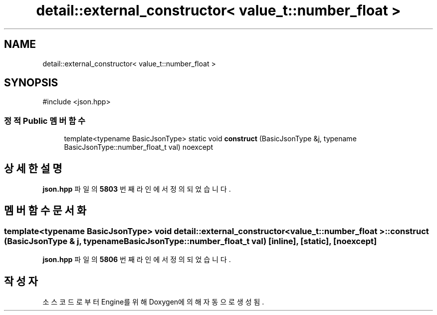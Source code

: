 .TH "detail::external_constructor< value_t::number_float >" 3 "Version 1.0" "Engine" \" -*- nroff -*-
.ad l
.nh
.SH NAME
detail::external_constructor< value_t::number_float >
.SH SYNOPSIS
.br
.PP
.PP
\fR#include <json\&.hpp>\fP
.SS "정적 Public 멤버 함수"

.in +1c
.ti -1c
.RI "template<typename BasicJsonType> static void \fBconstruct\fP (BasicJsonType &j, typename BasicJsonType::number_float_t val) noexcept"
.br
.in -1c
.SH "상세한 설명"
.PP 
\fBjson\&.hpp\fP 파일의 \fB5803\fP 번째 라인에서 정의되었습니다\&.
.SH "멤버 함수 문서화"
.PP 
.SS "template<typename BasicJsonType> void \fBdetail::external_constructor\fP< \fBvalue_t::number_float\fP >::construct (BasicJsonType & j, typename BasicJsonType::number_float_t val)\fR [inline]\fP, \fR [static]\fP, \fR [noexcept]\fP"

.PP
\fBjson\&.hpp\fP 파일의 \fB5806\fP 번째 라인에서 정의되었습니다\&.

.SH "작성자"
.PP 
소스 코드로부터 Engine를 위해 Doxygen에 의해 자동으로 생성됨\&.
